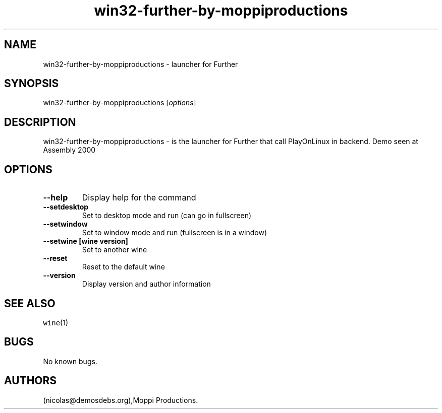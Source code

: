 .\" Automatically generated by Pandoc 2.5
.\"
.TH "win32\-further\-by\-moppiproductions" "6" "2016\-01\-17" "Further User Manuals" ""
.hy
.SH NAME
.PP
win32\-further\-by\-moppiproductions \- launcher for Further
.SH SYNOPSIS
.PP
win32\-further\-by\-moppiproductions [\f[I]options\f[R]]
.SH DESCRIPTION
.PP
win32\-further\-by\-moppiproductions \- is the launcher for Further that
call PlayOnLinux in backend.
Demo seen at Assembly 2000
.SH OPTIONS
.TP
.B \-\-help
Display help for the command
.TP
.B \-\-setdesktop
Set to desktop mode and run (can go in fullscreen)
.TP
.B \-\-setwindow
Set to window mode and run (fullscreen is in a window)
.TP
.B \-\-setwine [wine version]
Set to another wine
.TP
.B \-\-reset
Reset to the default wine
.TP
.B \-\-version
Display version and author information
.SH SEE ALSO
.PP
\f[C]wine\f[R](1)
.SH BUGS
.PP
No known bugs.
.SH AUTHORS
(nicolas\[at]demosdebs.org),Moppi Productions.
